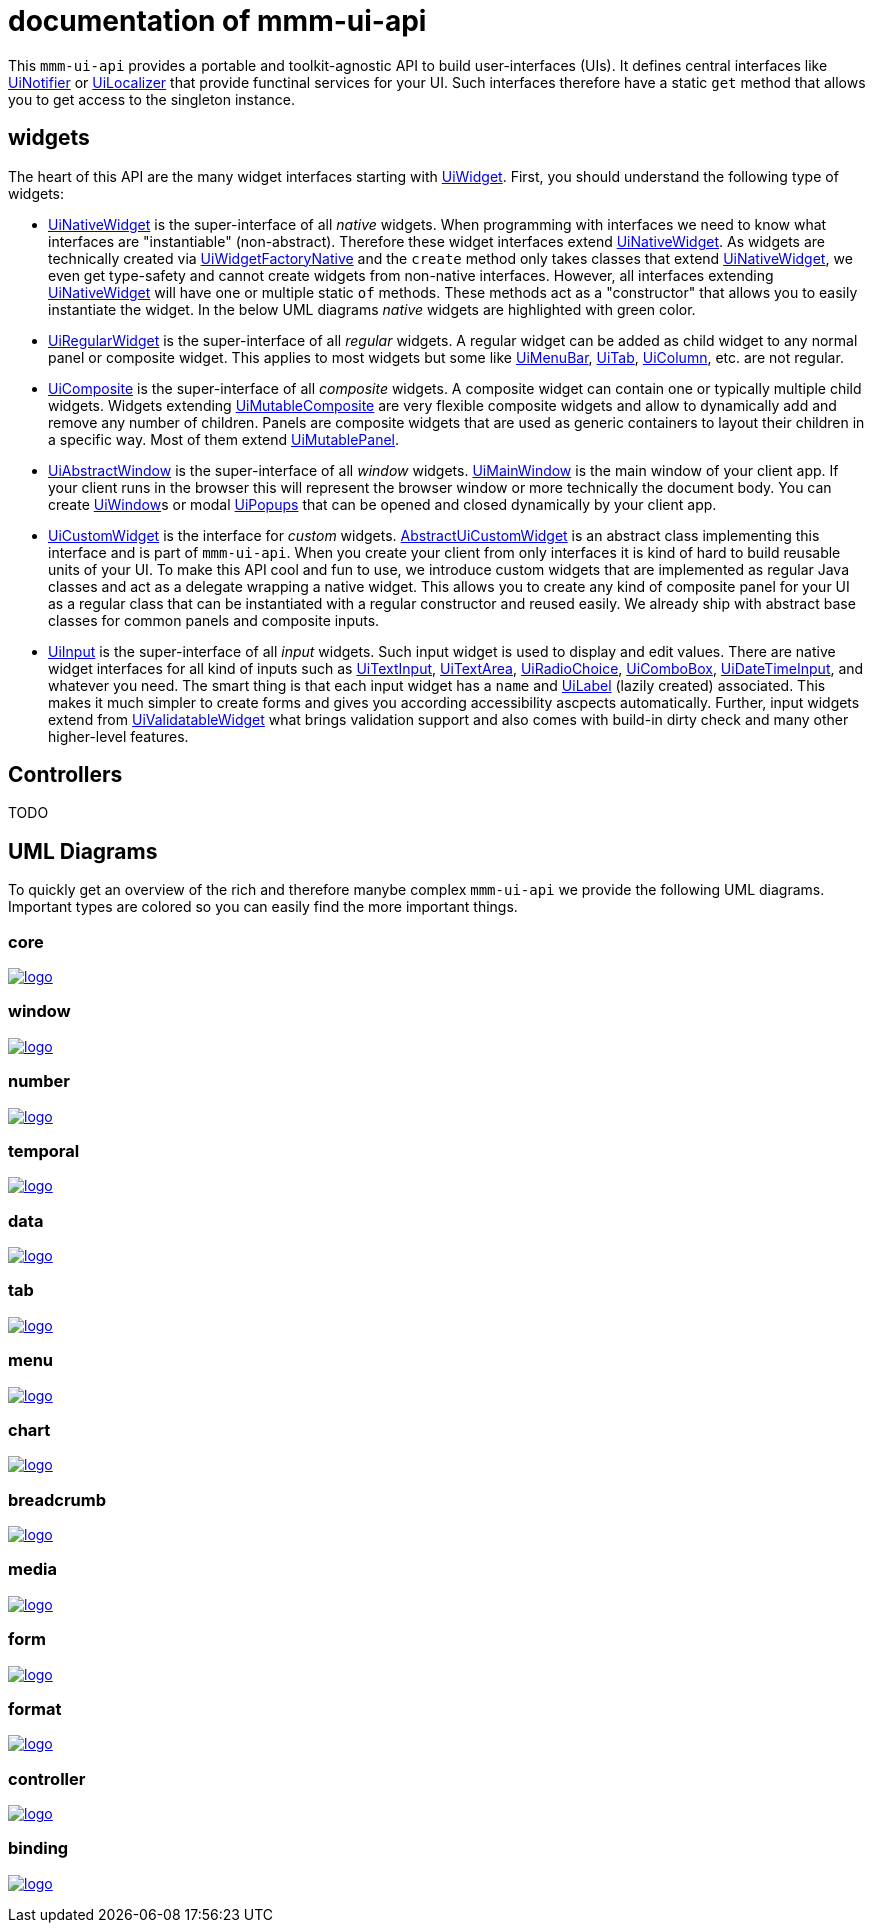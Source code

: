 = documentation of mmm-ui-api

This `mmm-ui-api` provides a portable and toolkit-agnostic API to build user-interfaces (UIs).
It defines central interfaces like https://javadoc.io/doc/io.github.m-m-m/mmm-ui-api-core/latest/io.github.mmm.ui.api.core/io/github/mmm/ui/api/notify/UiNotifier.html[UiNotifier] or https://javadoc.io/doc/io.github.m-m-m/mmm-ui-api-core/latest/io.github.mmm.ui.api.core/io/github/mmm/ui/api/UiLocalizer.html[UiLocalizer] that provide functinal services for your UI.
Such interfaces therefore have a static `get` method that allows you to get access to the singleton instance.

== widgets

The heart of this API are the many widget interfaces starting with https://javadoc.io/doc/io.github.m-m-m/mmm-ui-api-core/latest/io.github.mmm.ui.api.core/io/github/mmm/ui/api/widget/UiWidget.html[UiWidget].
First, you should understand the following type of widgets:

* https://javadoc.io/doc/io.github.m-m-m/mmm-ui-api-core/latest/io.github.mmm.ui.api.core/io/github/mmm/ui/api/widget/UiNativeWidget.html[UiNativeWidget] is the super-interface of all _native_ widgets.
When programming with interfaces we need to know what interfaces are "instantiable" (non-abstract).
Therefore these widget interfaces extend https://javadoc.io/doc/io.github.m-m-m/mmm-ui-api-core/latest/io.github.mmm.ui.api.core/io/github/mmm/ui/api/widget/UiNativeWidget.html[UiNativeWidget].
As widgets are technically created via https://javadoc.io/doc/io.github.m-m-m/mmm-ui-api-core/latest/io.github.mmm.ui.api.core/io/github/mmm/ui/api/factory/UiWidgetFactoryNative.html[UiWidgetFactoryNative] and the `create` method only takes classes that extend https://javadoc.io/doc/io.github.m-m-m/mmm-ui-api-core/latest/io.github.mmm.ui.api.core/io/github/mmm/ui/api/widget/UiNativeWidget.html[UiNativeWidget], we even get type-safety and cannot create widgets from non-native interfaces.
However, all interfaces extending https://javadoc.io/doc/io.github.m-m-m/mmm-ui-api-core/latest/io.github.mmm.ui.api.core/io/github/mmm/ui/api/widget/UiNativeWidget.html[UiNativeWidget] will have one or multiple static `of` methods. These methods act as a "constructor" that allows you to easily instantiate the widget. In the below UML diagrams _native_ widgets are highlighted with green color.
* https://javadoc.io/doc/io.github.m-m-m/mmm-ui-api-core/latest/io.github.mmm.ui.api.core/io/github/mmm/ui/api/widget/UiRegularWidget.html[UiRegularWidget] is the super-interface of all _regular_ widgets.
A regular widget can be added as child widget to any normal panel or composite widget. This applies to most widgets but some like https://javadoc.io/doc/io.github.m-m-m/mmm-ui-api-menu/latest/io.github.mmm.ui.api.menu/io/github/mmm/ui/api/widget/menu/UiMenuBar.html[UiMenuBar], https://javadoc.io/doc/io.github.m-m-m/mmm-ui-api-tab/latest/io.github.mmm.ui.api.tab/io/github/mmm/ui/api/widget/tab/UiTab.html[UiTab], https://javadoc.io/doc/io.github.m-m-m/mmm-ui-api-data/latest/io.github.mmm.ui.api.data/io/github/mmm/ui/api/widget/data/UiColumn.html[UiColumn], etc. are not regular.
* https://javadoc.io/doc/io.github.m-m-m/mmm-ui-api-core/latest/io.github.mmm.ui.api.core/io/github/mmm/ui/api/widget/composite/UiComposite.html[UiComposite] is the super-interface of all _composite_ widgets.
A composite widget can contain one or typically multiple child widgets. Widgets extending https://javadoc.io/doc/io.github.m-m-m/mmm-ui-api-core/latest/io.github.mmm.ui.api.core/io/github/mmm/ui/api/widget/composite/UiMutableComposite.html[UiMutableComposite] are very flexible composite widgets and allow to dynamically add and remove any number of children.
Panels are composite widgets that are used as generic containers to layout their children in a specific way.
Most of them extend https://javadoc.io/doc/io.github.m-m-m/mmm-ui-api-core/latest/io.github.mmm.ui.api.core/io/github/mmm/ui/api/widget/panel/UiMutablePanel.html[UiMutablePanel].
* https://javadoc.io/doc/io.github.m-m-m/mmm-ui-api-window/latest/io.github.mmm.ui.api.window/io/github/mmm/ui/api/widget/window/UiAbstractWindow.html[UiAbstractWindow] is the super-interface of all _window_ widgets.
https://javadoc.io/doc/io.github.m-m-m/mmm-ui-api-window/latest/io.github.mmm.ui.api.window/io/github/mmm/ui/api/widget/window/UiMainWindow.html[UiMainWindow] is the main window of your client app.
If your client runs in the browser this will represent the browser window or more technically the document body.
You can create https://javadoc.io/static/io.github.m-m-m/mmm-ui-api-window/0.1.1/io.github.mmm.ui.api.window/io/github/mmm/ui/api/widget/window/UiWindow.html[UiWindow]s or modal https://javadoc.io/static/io.github.m-m-m/mmm-ui-api-window/0.1.1/io.github.mmm.ui.api.window/io/github/mmm/ui/api/widget/window/UiPopup.html[UiPopups] that can be opened and closed dynamically by your client app.
* https://javadoc.io/doc/io.github.m-m-m/mmm-ui-api-core/latest/io.github.mmm.ui.api.core/io/github/mmm/ui/api/widget/UiCustomWidget.html[UiCustomWidget] is the interface for _custom_ widgets.
https://javadoc.io/doc/io.github.m-m-m/mmm-ui-api-core/latest/io.github.mmm.ui.api.core/io/github/mmm/ui/api/widget/AbstractUiCustomWidget.html[AbstractUiCustomWidget] is an abstract class implementing this interface and is part of `mmm-ui-api`.
When you create your client from only interfaces it is kind of hard to build reusable units of your UI.
To make this API cool and fun to use, we introduce custom widgets that are implemented as regular Java classes and act as a delegate wrapping a native widget.
This allows you to create any kind of composite panel for your UI as a regular class that can be instantiated with a regular constructor and reused easily.
We already ship with abstract base classes for common panels and composite inputs.
* https://javadoc.io/doc/io.github.m-m-m/mmm-ui-api-core/latest/io.github.mmm.ui.api.core/io/github/mmm/ui/api/widget/input/UiInput.html[UiInput] is the super-interface of all _input_ widgets.
Such input widget is used to display and edit values.
There are native widget interfaces for all kind of inputs such as https://javadoc.io/doc/io.github.m-m-m/mmm-ui-api-core/latest/io.github.mmm.ui.api.core/io/github/mmm/ui/api/widget/input/UiTextInput.html[UiTextInput],
https://javadoc.io/doc/io.github.m-m-m/mmm-ui-api-core/latest/io.github.mmm.ui.api.core/io/github/mmm/ui/api/widget/input/UiTextArea.html[UiTextArea],
https://javadoc.io/doc/io.github.m-m-m/mmm-ui-api-core/latest/io.github.mmm.ui.api.core/io/github/mmm/ui/api/widget/input/UiRadioChoice.html[UiRadioChoice],
https://javadoc.io/doc/io.github.m-m-m/mmm-ui-api-core/latest/io.github.mmm.ui.api.core/io/github/mmm/ui/api/widget/input/UiComboBox.html[UiComboBox],
https://javadoc.io/doc/io.github.m-m-m/mmm-ui-api-temporal/latest/io.github.mmm.ui.api.temporal/io/github/mmm/ui/api/widget/temporal/UiDateTimeInput.html[UiDateTimeInput],
and whatever you need.
The smart thing is that each input widget has a `name` and https://javadoc.io/doc/io.github.m-m-m/mmm-ui-api-core/latest/io.github.mmm.ui.api.core/io/github/mmm/ui/api/widget/UiLabel.html[UiLabel] (lazily created) associated.
This makes it much simpler to create forms and gives you according accessibility ascpects automatically.
Further, input widgets extend from https://javadoc.io/doc/io.github.m-m-m/mmm-ui-api-core/latest/io.github.mmm.ui.api.core/io/github/mmm/ui/api/widget/value/UiValidatableWidget.html[UiValidatableWidget] what brings validation support and also comes with build-in dirty check and many other higher-level features.

== Controllers

TODO

== UML Diagrams

To quickly get an overview of the rich and therefore manybe complex `mmm-ui-api` we provide the following UML diagrams.
Important types are colored so you can easily find the more important things.


=== core

image:../src/main/javadoc/doc-files/ui-api-core.svg[logo,link="https://raw.githubusercontent.com/m-m-m/ui-api/master/src/main/javadoc/doc-files/ui-api-core.svg"]

=== window

image:../src/main/javadoc/doc-files/ui-api-window.svg[logo,link="https://raw.githubusercontent.com/m-m-m/ui-api/master/src/main/javadoc/doc-files/ui-api-window.svg"]

=== number

image:../src/main/javadoc/doc-files/ui-api-number.svg[logo,link="https://raw.githubusercontent.com/m-m-m/ui-api/master/src/main/javadoc/doc-files/ui-api-number.svg"]

=== temporal

image:../src/main/javadoc/doc-files/ui-api-temporal.svg[logo,link="https://raw.githubusercontent.com/m-m-m/ui-api/master/src/main/javadoc/doc-files/ui-api-temporal.svg"]

=== data

image:../src/main/javadoc/doc-files/ui-api-data.svg[logo,link="https://raw.githubusercontent.com/m-m-m/ui-api/master/src/main/javadoc/doc-files/ui-api-data.svg"]

=== tab

image:../src/main/javadoc/doc-files/ui-api-tab.svg[logo,link="https://raw.githubusercontent.com/m-m-m/ui-api/master/src/main/javadoc/doc-files/ui-api-tab.svg"]

=== menu

image:../src/main/javadoc/doc-files/ui-api-menu.svg[logo,link="https://raw.githubusercontent.com/m-m-m/ui-api/master/src/main/javadoc/doc-files/ui-api-menu.svg"]

=== chart

image:../src/main/javadoc/doc-files/ui-api-chart.svg[logo,link="https://raw.githubusercontent.com/m-m-m/ui-api/master/src/main/javadoc/doc-files/ui-api-chart.svg"]

=== breadcrumb

image:../src/main/javadoc/doc-files/ui-api-breadcrumb.svg[logo,link="https://raw.githubusercontent.com/m-m-m/ui-api/master/src/main/javadoc/doc-files/ui-api-breadcrumb.svg"]

=== media

image:../src/main/javadoc/doc-files/ui-api-media.svg[logo,link="https://raw.githubusercontent.com/m-m-m/ui-api/master/src/main/javadoc/doc-files/ui-api-media.svg"]

=== form

image:../src/main/javadoc/doc-files/ui-api-form.svg[logo,link="https://raw.githubusercontent.com/m-m-m/ui-api/master/src/main/javadoc/doc-files/ui-api-form.svg"]

=== format

image:../src/main/javadoc/doc-files/ui-api-format.svg[logo,link="https://raw.githubusercontent.com/m-m-m/ui-api/master/src/main/javadoc/doc-files/ui-api-format.svg"]

=== controller

image:../src/main/javadoc/doc-files/ui-api-controller.svg[logo,link="https://raw.githubusercontent.com/m-m-m/ui-api/master/src/main/javadoc/doc-files/ui-api-controller.svg"]

=== binding

image:../src/main/javadoc/doc-files/ui-api-binding.svg[logo,link="https://raw.githubusercontent.com/m-m-m/ui-api/master/src/main/javadoc/doc-files/ui-api-binding.svg"]
